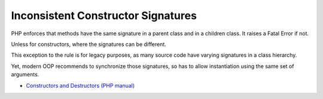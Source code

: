 .. _inconsistent-constructor-signatures:

Inconsistent Constructor Signatures
-----------------------------------

.. meta::
	:description:
		Inconsistent Constructor Signatures: PHP enforces that methods have the same signature in a parent class and in a children class.
	:twitter:card: summary_large_image
	:twitter:site: @exakat
	:twitter:title: Inconsistent Constructor Signatures
	:twitter:description: Inconsistent Constructor Signatures: PHP enforces that methods have the same signature in a parent class and in a children class
	:twitter:creator: @exakat
	:twitter:image:src: https://php-tips.readthedocs.io/en/latest/_images/phptip-1.png
	:og:image: https://php-tips.readthedocs.io/en/latest/_images/phptip-1.png
	:og:title: Inconsistent Constructor Signatures
	:og:type: article
	:og:description: PHP enforces that methods have the same signature in a parent class and in a children class
	:og:url: https://php-tips.readthedocs.io/en/latest/tips/phptip-1.html
	:og:locale: en

.. raw:: html

	<script type="application/ld+json">{"@context":"https:\/\/schema.org","@graph":[{"@type":"WebPage","@id":"https:\/\/php-tips.readthedocs.io\/en\/latest\/tips\/phptip-1.html","url":"https:\/\/php-tips.readthedocs.io\/en\/latest\/tips\/phptip-1.html","name":"Inconsistent Constructor Signatures","isPartOf":{"@id":"https:\/\/www.exakat.io\/"},"datePublished":"Mon, 28 Aug 2023 20:40:07 +0000","dateModified":"Mon, 28 Aug 2023 20:32:19 +0000","description":"PHP enforces that methods have the same signature in a parent class and in a children class","inLanguage":"en-US","potentialAction":[{"@type":"ReadAction","target":["https:\/\/php-tips.readthedocs.io\/en\/latest\/tips\/phptip-1.html"]}]},{"@type":"WebSite","@id":"https:\/\/www.exakat.io\/","url":"https:\/\/www.exakat.io\/","name":"Exakat","description":"Smart PHP static analysis","inLanguage":"en-US"}]}</script>

PHP enforces that methods have the same signature in a parent class and in a children class. It raises a Fatal Error if not.

Unless for constructors, where the signatures can be different.

This exception to the rule is for legacy purposes, as many source code have varying signatures in a class hierarchy.

Yet, modern OOP recommends to synchronize those signatures, so has to allow instantiation using the same set of arguments.

.. image:: ../images/phptip-1.png

* `Constructors and Destructors (PHP manual) <https://www.php.net/manual/en/language.oop5.decon.php>`_


